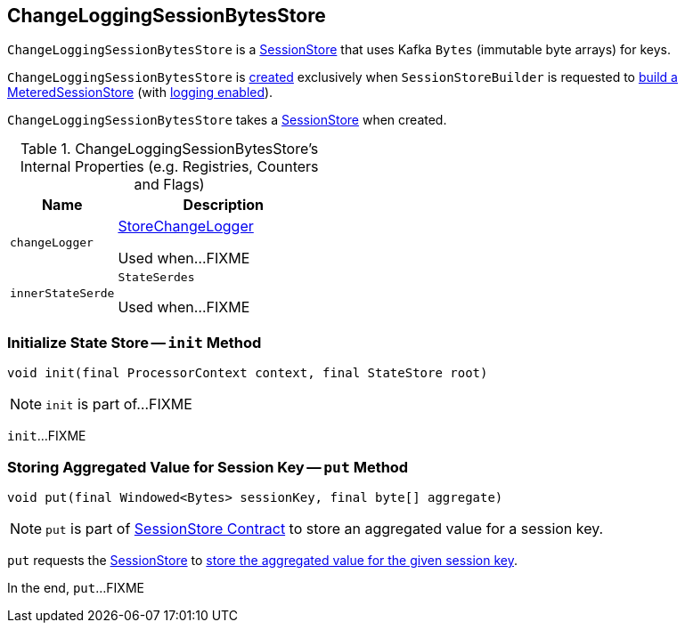 == [[ChangeLoggingSessionBytesStore]] ChangeLoggingSessionBytesStore

`ChangeLoggingSessionBytesStore` is a link:kafka-streams-SessionStore.adoc[SessionStore] that uses Kafka `Bytes` (immutable byte arrays) for keys.

`ChangeLoggingSessionBytesStore` is <<creating-instance, created>> exclusively when `SessionStoreBuilder` is requested to link:kafka-streams-internals-SessionStoreBuilder.adoc#build[build a MeteredSessionStore] (with link:kafka-streams-internals-SessionStoreBuilder.adoc#maybeWrapLogging[logging enabled]).

[[creating-instance]]
[[bytesStore]]
`ChangeLoggingSessionBytesStore` takes a link:kafka-streams-SessionStore.adoc[SessionStore] when created.

[[internal-registries]]
.ChangeLoggingSessionBytesStore's Internal Properties (e.g. Registries, Counters and Flags)
[cols="1,2",options="header",width="100%"]
|===
| Name
| Description

| `changeLogger`
| [[changeLogger]] link:kafka-streams-internals-StoreChangeLogger.adoc[StoreChangeLogger]

Used when...FIXME

| `innerStateSerde`
| [[innerStateSerde]] `StateSerdes`

Used when...FIXME
|===

=== [[init]] Initialize State Store -- `init` Method

[source, java]
----
void init(final ProcessorContext context, final StateStore root)
----

NOTE: `init` is part of...FIXME

`init`...FIXME

=== [[put]] Storing Aggregated Value for Session Key -- `put` Method

[source, java]
----
void put(final Windowed<Bytes> sessionKey, final byte[] aggregate)
----

NOTE: `put` is part of link:kafka-streams-SessionStore.adoc#put[SessionStore Contract] to store an aggregated value for a session key.

`put` requests the <<bytesStore, SessionStore>> to link:kafka-streams-SessionStore.adoc#put[store the aggregated value for the given session key].

In the end, `put`...FIXME
